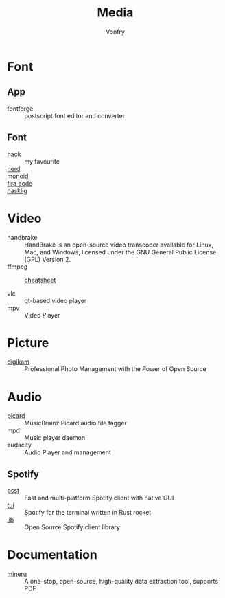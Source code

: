 #+title: Media
#+author: Vonfry

* Font
** App
   - fontforge :: postscript font editor and converter

** Font
   - [[https://github.com/source-foundry/Hack][hack]] :: my favourite
   - [[https://github.com/ryanoasis/nerd-fonts][nerd]] ::
   - [[https://github.com/larsenwork/monoid][monoid]] ::
   - [[https://github.com/tonsky/FiraCode][fira code]] ::
   - [[https://github.com/i-tu/Hasklig][hasklig]] ::


* Video
  - handbrake :: HandBrake is an open-source video transcoder available for Linux, Mac, and Windows, licensed under the GNU General Public License (GPL) Version 2.
  - ffmpeg ::
      + [[https://gist.github.com/steven2358/ba153c642fe2bb1e47485962df07c730][cheatsheet]] ::
  - vlc :: qt-based video player
  - mpv :: Video Player

* Picture
  - [[https://www.digikam.org/][digikam]] :: Professional Photo Management with the Power of Open Source

* Audio
  - [[https://github.com/metabrainz/picard][picard]] ::  MusicBrainz Picard audio file tagger
  - mpd :: Music player daemon
  - audacity :: Audio Player and management
** Spotify
   - [[https://github.com/jpochyla/psst][psst]] :: Fast and multi-platform Spotify client with native GUI
   - [[https://github.com/Rigellute/spotify-tui][tui]] :: Spotify for the terminal written in Rust rocket
   - [[https://github.com/librespot-org/librespot][lib]] :: Open Source Spotify client library
* Documentation
  - [[https://github.com/opendatalab/MinerU/tree/master][mineru]] :: A one-stop, open-source, high-quality data extraction tool, supports PDF

